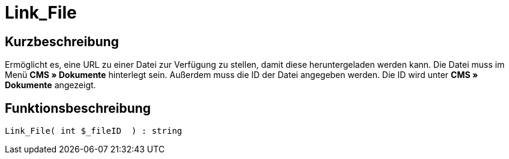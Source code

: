 = Link_File
:lang: de
// include::{includedir}/_header.adoc[]
:keywords: Link_File
:position: 146

//  auto generated content Thu, 06 Jul 2017 00:39:24 +0200
== Kurzbeschreibung

Ermöglicht es, eine URL zu einer Datei zur Verfügung zu stellen, damit diese heruntergeladen werden kann. Die Datei muss im Menü **CMS » Dokumente** hinterlegt sein. Außerdem muss die ID der Datei angegeben werden. Die ID wird unter **CMS » Dokumente** angezeigt.

== Funktionsbeschreibung

[source,plenty]
----

Link_File( int $_fileID  ) : string

----

